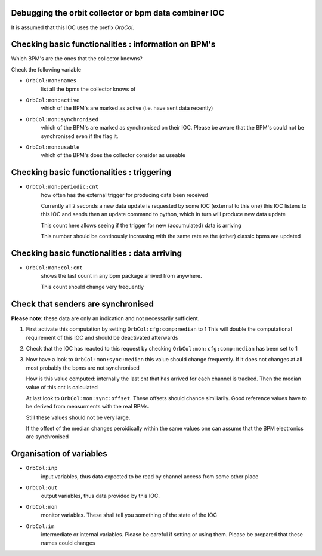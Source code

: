 Debugging the orbit collector or bpm data combiner IOC
------------------------------------------------------

It is assumed that this IOC uses the prefix `OrbCol`.

Checking basic functionalities : information on BPM's
-----------------------------------------------------

Which BPM's are the ones that the collector knowns?

Check the following variable

* ``OrbCol:mon:names``
   list all the bpms the collector knows of

* ``OrbCol:mon:active``
   which of the BPM's are marked as active (i.e. have sent data
   recently)

* ``OrbCol:mon:synchronised``
   which of the BPM's
   are marked as synchronised on their IOC. Please
   be aware that the BPM's could not be synchronised
   even if the flag it.

* ``OrbCol:mon:usable``
   which of the BPM's
   does the collector consider as useable


Checking basic functionalities : triggering
-------------------------------------------

* ``OrbCol:mon:periodic:cnt``
   how often has the external
   trigger for producing data been received

   Currently all 2 seconds a new data update is requested
   by some IOC (external to this one) this IOC listens
   to this IOC and sends then an update command to
   python, which in turn will produce new data update

   This count here allows seeing if the trigger for
   new (accumulated) data is arriving

   This number should be continously increasing
   with the same rate as the (other) classic bpms are
   updated

Checking basic functionalities : data arriving
----------------------------------------------

* ``OrbCol:mon:col:cnt``
   shows the last count in
   any bpm package arrived from anywhere.

   This count should change very frequently


Check that senders are synchronised
-----------------------------------

**Please note**: these data are only an indication and
not necessarily sufficient.

1. First activate this computation by setting
   ``OrbCol:cfg:comp:median`` to 1
   This will double the computational requirement of this
   IOC and should be deactivated afterwards

2. Check that the IOC has reacted to this request by checking
   ``OrbCol:mon:cfg:comp:median`` has been set to 1

3. Now have a look to
   ``OrbCol:mon:sync:median``
   this value should change frequently. If it does
   not changes at all most probably the bpms are
   not synchronised

   How is this value computed: internally the last cnt
   that has arrived for each channel is tracked. Then the
   median value of this cnt is calculated

   At last look to
   ``OrbCol:mon:sync:offset``. These
   offsets should chance similiarily. Good reference
   values have to be derived from measurments with the
   real BPMs.

   Still these values should not be very large.

   If the offset of the median changes peroidically within the
   same values one can assume that the BPM electronics are
   synchronised


Organisation of variables
-------------------------

* ``OrbCol:inp``
   input variables, thus data expected to be
   read by channel access from some other place

* ``OrbCol:out``
   output variables, thus data provided by
   this IOC.

* ``OrbCol:mon``
   monitor variables. These shall tell you
   something of the state of the IOC

* ``OrbCol:im``
    intermediate or internal variables.
    Please be careful if setting or using them. Please be prepared
    that these names could changes
